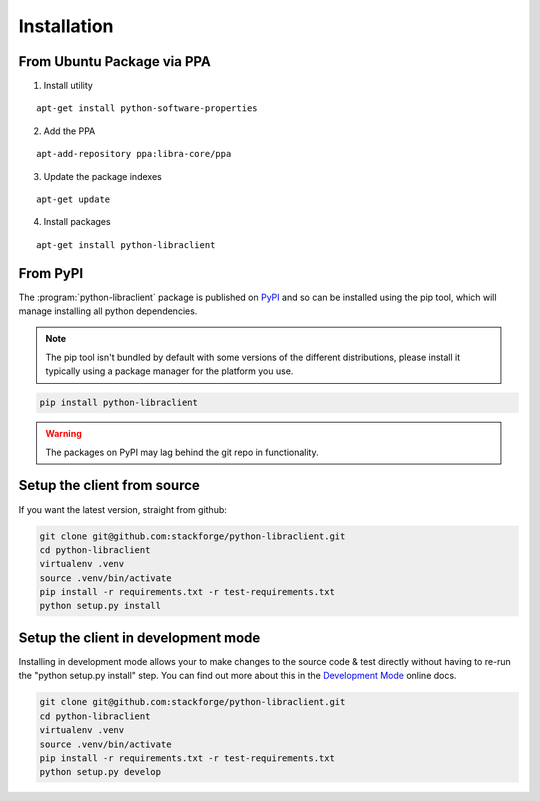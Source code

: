 .. _installation:

Installation
============

.. _install-ppa:

From Ubuntu Package via PPA
---------------------------

1. Install utility

::

    apt-get install python-software-properties

2. Add the PPA

::

    apt-add-repository ppa:libra-core/ppa

3. Update the package indexes

::

    apt-get update

4. Install packages

::

    apt-get install python-libraclient


.. _install-pypi:

From PyPI
---------

The :program:`python-libraclient` package is published on `PyPI <https://pypi.python.org/pypi/python-libraclient/>`_ and so can be installed using the pip tool, which will manage installing all
python dependencies.

.. note:: The pip tool isn't bundled by default with some versions of the different distributions, please install it typically using a package manager for the platform you use.

.. code-block:: shell-session

   pip install python-libraclient

.. warning::

    The packages on PyPI may lag behind the git repo in functionality.

.. _install-source:

Setup the client from source
----------------------------
If you want the latest version, straight from github:

.. code-block:: shell-session

    git clone git@github.com:stackforge/python-libraclient.git
    cd python-libraclient
    virtualenv .venv
    source .venv/bin/activate
    pip install -r requirements.txt -r test-requirements.txt
    python setup.py install


.. _install-development:

Setup the client in development mode
------------------------------------
Installing in development mode allows your to make changes to the source code & test directly without having to re-run the "python setup.py install"
step. You can find out more about this in the `Development Mode <http://pythonhosted.org/distribute/setuptools.html#development-mode>`_ online docs.

.. code-block:: shell-session

    git clone git@github.com:stackforge/python-libraclient.git
    cd python-libraclient
    virtualenv .venv
    source .venv/bin/activate
    pip install -r requirements.txt -r test-requirements.txt
    python setup.py develop

